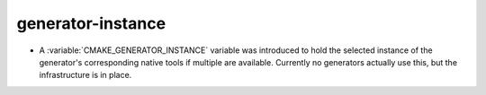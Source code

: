 generator-instance
------------------

* A :variable:`CMAKE_GENERATOR_INSTANCE` variable was introduced
  to hold the selected instance of the generator's corresponding
  native tools if multiple are available.  Currently no generators
  actually use this, but the infrastructure is in place.
